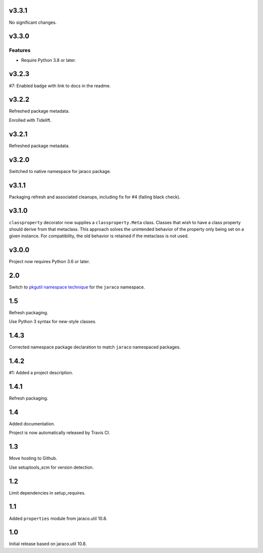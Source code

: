 v3.3.1
======

No significant changes.


v3.3.0
======

Features
--------

- Require Python 3.8 or later.


v3.2.3
======

#7: Enabled badge with link to docs in the readme.

v3.2.2
======

Refreshed package metadata.

Enrolled with Tidelift.

v3.2.1
======

Refreshed package metadata.

v3.2.0
======

Switched to native namespace for jaraco package.

v3.1.1
======

Packaging refresh and associated cleanups, including fix
for #4 (failing black check).

v3.1.0
======

``classproperty`` decorator now supplies a
``classproperty.Meta`` class. Classes that wish to have
a class property should derive from that metaclass. This
approach solves the unintended behavior of the property
only being set on a given instance. For compatibility, the
old behavior is retained if the metaclass is not used.

v3.0.0
======

Project now requires Python 3.6 or later.

2.0
===

Switch to `pkgutil namespace technique
<https://packaging.python.org/guides/packaging-namespace-packages/#pkgutil-style-namespace-packages>`_
for the ``jaraco`` namespace.

1.5
===

Refresh packaging.

Use Python 3 syntax for new-style classes.

1.4.3
=====

Corrected namespace package declaration to match
``jaraco`` namespaced packages.

1.4.2
=====

#1: Added a project description.

1.4.1
=====

Refresh packaging.

1.4
===

Added documentation.

Project is now automatically released by Travis CI.

1.3
===

Move hosting to Github.

Use setuptools_scm for version detection.

1.2
===

Limit dependencies in setup_requires.

1.1
===

Added ``properties`` module from jaraco.util 10.8.

1.0
===

Initial release based on jaraco.util 10.8.
